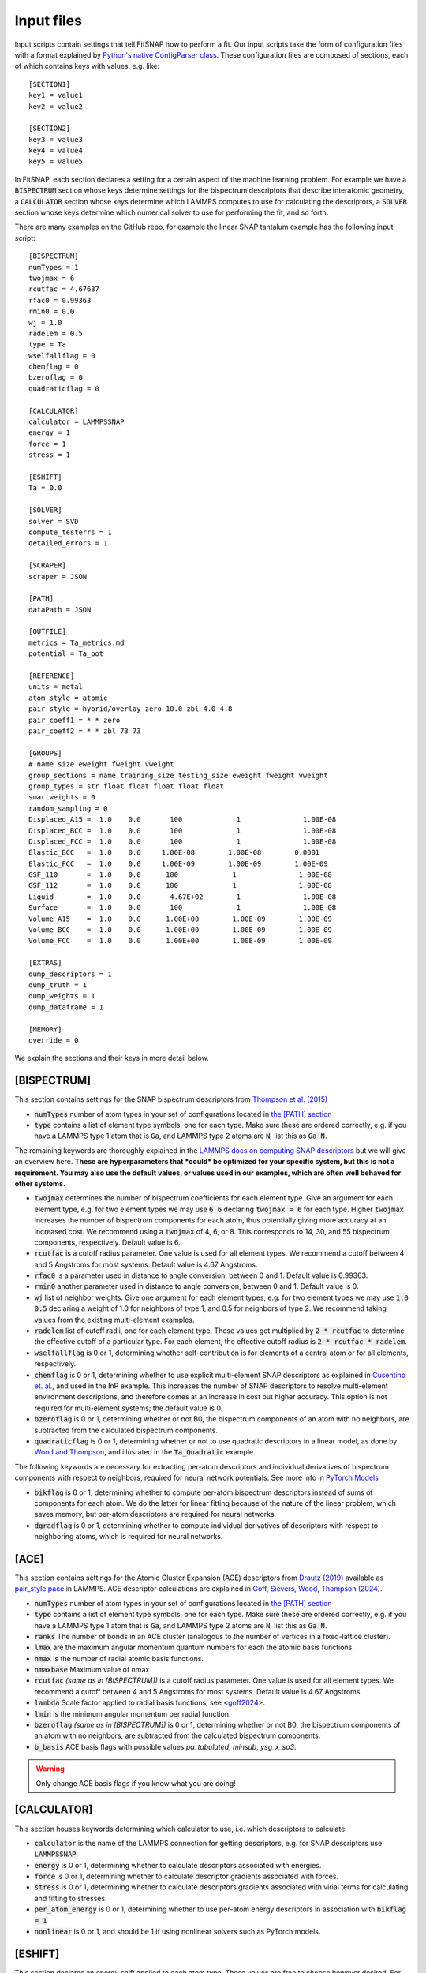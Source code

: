 Input files
===========

Input scripts contain settings that tell FitSNAP how to perform a fit. Our input scripts take the
form of configuration files with a format explained by 
`Python's native ConfigParser class <configparser_>`_. These configuration files are composed of 
sections, each of which contains keys with values, e.g. like::

    [SECTION1]
    key1 = value1
    key2 = value2

    [SECTION2]
    key3 = value3
    key4 = value4
    key5 = value5

.. _configparser: https://docs.python.org/3/library/configparser.html

In FitSNAP, each section declares a setting for a certain aspect of the machine learning problem.
For example we have a :code:`BISPECTRUM` section whose keys determine settings for the bispectrum 
descriptors that describe interatomic geometry, a :code:`CALCULATOR` section whose keys determine
which LAMMPS computes to use for calculating the descriptors, a :code:`SOLVER` section whose keys
determine which numerical solver to use for performing the fit, and so forth.

There are many examples on the GitHub repo, for example the linear SNAP tantalum example has the 
following input script::

    [BISPECTRUM]
    numTypes = 1
    twojmax = 6
    rcutfac = 4.67637
    rfac0 = 0.99363
    rmin0 = 0.0
    wj = 1.0
    radelem = 0.5
    type = Ta
    wselfallflag = 0
    chemflag = 0
    bzeroflag = 0
    quadraticflag = 0

    [CALCULATOR]
    calculator = LAMMPSSNAP
    energy = 1
    force = 1
    stress = 1

    [ESHIFT]
    Ta = 0.0

    [SOLVER]
    solver = SVD
    compute_testerrs = 1
    detailed_errors = 1

    [SCRAPER]
    scraper = JSON

    [PATH]
    dataPath = JSON

    [OUTFILE]
    metrics = Ta_metrics.md
    potential = Ta_pot

    [REFERENCE]
    units = metal
    atom_style = atomic
    pair_style = hybrid/overlay zero 10.0 zbl 4.0 4.8
    pair_coeff1 = * * zero
    pair_coeff2 = * * zbl 73 73

    [GROUPS]
    # name size eweight fweight vweight
    group_sections = name training_size testing_size eweight fweight vweight
    group_types = str float float float float float
    smartweights = 0
    random_sampling = 0
    Displaced_A15 =  1.0    0.0       100             1               1.00E-08
    Displaced_BCC =  1.0    0.0       100             1               1.00E-08
    Displaced_FCC =  1.0    0.0       100             1               1.00E-08
    Elastic_BCC   =  1.0    0.0     1.00E-08        1.00E-08        0.0001
    Elastic_FCC   =  1.0    0.0     1.00E-09        1.00E-09        1.00E-09
    GSF_110       =  1.0    0.0      100             1               1.00E-08
    GSF_112       =  1.0    0.0      100             1               1.00E-08
    Liquid        =  1.0    0.0       4.67E+02        1               1.00E-08
    Surface       =  1.0    0.0       100             1               1.00E-08
    Volume_A15    =  1.0    0.0      1.00E+00        1.00E-09        1.00E-09
    Volume_BCC    =  1.0    0.0      1.00E+00        1.00E-09        1.00E-09
    Volume_FCC    =  1.0    0.0      1.00E+00        1.00E-09        1.00E-09

    [EXTRAS]
    dump_descriptors = 1
    dump_truth = 1
    dump_weights = 1
    dump_dataframe = 1

    [MEMORY]
    override = 0

We explain the sections and their keys in more detail below.

[BISPECTRUM]
^^^^^^^^^^^^

This section contains settings for the SNAP bispectrum descriptors from `Thompson et al. (2015) <snappaper_>`_

.. _snappaper: https://www.sciencedirect.com/science/article/pii/S0021999114008353

- :code:`numTypes` number of atom types in your set of configurations located in `the [PATH] section <Run.html#path>`__

- :code:`type` contains a list of element type symbols, one for each type. Make sure these are 
  ordered correctly, e.g. if you have a LAMMPS type 1 atom that is :code:`Ga`, and LAMMPS type 2 
  atoms are :code:`N`, list this as :code:`Ga N`.

The remaining keywords are thoroughly explained in the `LAMMPS docs on computing SNAP descriptors <lammpssnap_>`_ 
but we will give an overview here. **These are hyperparameters that *could* be optimized for your 
specific system, but this is not a requirement. You may also use the default values, or values used 
in our examples, which are often well behaved for other systems.**

- :code:`twojmax` determines the number of bispectrum coefficients for each element type. Give an 
  argument for each element type, e.g. for two element types we may use :code:`6 6` declaring 
  :code:`twojmax = 6` for each type. Higher :code:`twojmax` increases the number of bispectrum 
  components for each atom, thus potentially giving more accuracy at an increased cost. We recommend 
  using a :code:`twojmax` of 4, 6, or 8. This corresponds to 14, 30, and 55 bispectrum components, 
  respectively. Default value is 6. 

- :code:`rcutfac` is a cutoff radius parameter. One value is used for all element types. We recommend
  a cutoff between 4 and 5 Angstroms for most systems. Default value is 4.67 Angstroms. 

- :code:`rfac0` is a parameter used in distance to angle conversion, between 0 and 1. Default value 
  is 0.99363.

- :code:`rmin0` another parameter used in distance to angle conversion, between 0 and 1. Default value 
  is 0.

- :code:`wj` list of neighbor weights. Give one argument for each element types, e.g. for two element 
  types we may use :code:`1.0 0.5` declaring a weight of 1.0 for neighbors of type 1, and 0.5 for 
  neighbors of type 2. We recommend taking values from the existing multi-element examples.

- :code:`radelem` list of cutoff radii, one for each element type. These values get multiplied by 
  :code:`2 * rcutfac` to determine the effective cutoff of a particular type. For each element, the 
  effective cutoff radius is :code:`2 * rcutfac * radelem`.

- :code:`wselfallflag` is 0 or 1, determining whether self-contribution is for elements of a central 
  atom or for all elements, respectively.

- :code:`chemflag` is 0 or 1, determining whether to use explicit multi-element SNAP descriptors as 
  explained in `Cusentino et. al. <chemsnappaper_>`_, and used in the InP example. This 
  increases the number of SNAP descriptors to resolve multi-element environment descriptions, and 
  therefore comes at an increase in cost but higher accuracy. This option is not required 
  for multi-element systems; the default value is 0.

- :code:`bzeroflag` is 0 or 1, determining whether or not B0, the bispectrum components of an atom 
  with no neighbors, are subtracted from the calculated bispectrum components.

- :code:`quadraticflag` is 0 or 1, determining whether or not to use quadratic descriptors in a 
  linear model, as done by `Wood and Thompson <quadsnappaper_>`_, and illusrated in the 
  :code:`Ta_Quadratic` example.

The following keywords are necessary for extracting per-atom descriptors and individual derivatives 
of bispectrum components with respect to neighbors, required for neural network potentials. See more 
info in `PyTorch Models <Pytorch.html>`__

- :code:`bikflag` is 0 or 1, determining whether to compute per-atom bispectrum descriptors instead 
  of sums of components for each atom. We do the latter for linear fitting because of the nature of 
  the linear problem, which saves memory, but per-atom descriptors are required for neural networks. 

- :code:`dgradflag` is 0 or 1, determining whether to compute individual derivatives of descriptors 
  with respect to neighboring atoms, which is required for neural networks.

.. _lammpssnap: https://docs.lammps.org/compute_sna_atom.html 
.. _quadsnappaper: https://aip.scitation.org/doi/full/10.1063/1.5017641 
.. _chemsnappaper: https://doi.org/10.1021/acs.jpca.0c02450

[ACE]
^^^^^

This section contains settings for the Atomic Cluster Expansion (ACE) descriptors from `Drautz (2019) <drautz2019_>`_ available as `pair_style pace <acelammps_>`_ in LAMMPS. ACE descriptor calculations are explained in `Goff, Sievers, Wood, Thompson (2024) <goff2024_>`_.


.. _drautz2019: https://doi.org/10.1103/PhysRevB.99.014104
.. _acelammps: https://docs.lammps.org/pair_pace.html
.. _goff2024: https://doi.org/10.1016/j.jcp.2024.113073

- :code:`numTypes` number of atom types in your set of configurations located in `the [PATH] section <Run.html#path>`__

- :code:`type` contains a list of element type symbols, one for each type. Make sure these are 
  ordered correctly, e.g. if you have a LAMMPS type 1 atom that is :code:`Ga`, and LAMMPS type 2 
  atoms are :code:`N`, list this as :code:`Ga N`.

- :code:`ranks` The number of bonds in an ACE cluster (analogous to the number of vertices in a fixed-lattice cluster).

- :code:`lmax` are the maximum angular momentum quantum numbers for each the atomic basis functions.

- :code:`nmax` is the number of radial atomic basis functions.

- :code:`nmaxbase` Maximum value of nmax

- :code:`rcutfac` *(same as in [BISPECTRUM])* is a cutoff radius parameter. One value is used for all element types. We recommend a cutoff between 4 and 5 Angstroms for most systems. Default value is 4.67 Angstroms.

- :code:`lambda` Scale factor applied to radial basis functions, see <goff2024_>.

- :code:`lmin` is the minimum angular momentum per radial function.

- :code:`bzeroflag` *(same as in [BISPECTRUM])* is 0 or 1, determining whether or not B0, the bispectrum components of an atom with no neighbors, are subtracted from the calculated bispectrum components.

- :code:`b_basis` ACE basis flags with possible values `pa_tabulated`, `minsub`, `ysg_x_so3`.

.. WARNING:: Only change ACE basis flags if you know what you are doing!


[CALCULATOR]
^^^^^^^^^^^^

This section houses keywords determining which calculator to use, i.e. which descriptors to 
calculate. 

- :code:`calculator` is the name of the LAMMPS connection for getting descriptors, e.g. for SNAP 
  descriptors use :code:`LAMMPSSNAP`.

- :code:`energy` is 0 or 1, determining whether to calculate descriptors associated with 
  energies.

- :code:`force` is 0 or 1, determining whether to calculate descriptor gradients 
  associated with forces.

- :code:`stress` is 0 or 1, determining whether to calculate descriptors gradients associated with 
  virial terms for calculating and fitting to stresses.

- :code:`per_atom_energy` is 0 or 1, determining whether to use per-atom energy descriptors in 
  association with :code:`bikflag = 1`

- :code:`nonlinear` is 0 or 1, and should be 1 if using nonlinear solvers such as PyTorch models. 

[ESHIFT]
^^^^^^^^

This section declares an energy shift applied to each atom type. These values are free to choose however desired. For 
example these values could come from the per-atom energy predicted in a vacuum from *ab initio* calculations. These 
values may also be treated as hyperparameters.

[SOLVER]
^^^^^^^^

This section contains keywords associated with specific machine learning solvers. 

- :code:`solver` name of the solver. We recommend using :code:`SVD` for linear solvers and 
  :code:`PYTORCH` for neural networks. 

[SCRAPER]
^^^^^^^^^

This section declares which file scraper to use for gathering training data.

- :code:`scraper` is either :code:`JSON` or :code:`XYZ.`

If using the XYZ scraper, each `Group <Run.html#groups>`__ of configurations has its own XYZ file 
containing configurations of atoms concatenated together, in extended XYZ format. Follow the example 
in :code:`examples/Ta_XYZ`.

If using the JSON scraper, each `Group <Run.html#groups>`__ may have its own directory containing 
separate JSON files for each configuration. Guarantee compatibility with FitSNAP by using our 
:code:`tools/VASP2JSON.py` conversion script; this requires that your DFT training data be in VASP 
OUTCAR format. Likewise for :code:`tools/VASPxml2JSON.py`.

We are also working on a scraper that directly reads VASP output; more documentation on this coming 
soon.

[PATH]
^^^^^^

This section contains a :code:`dataPath` keyword that locates the directory of the training data. 
For example if the training data is in a file called :code:`JSON` in the previous directory relative 
to where we run the FitSNAP executable, this section looks like::

    [PATH]
    dataPath = ../JSON

[OUTFILE]
^^^^^^^^^

This section declares the names of output files.

- :code:`metrics` gives the name of the error metrics markdown file. If using LAMMPS metal units, 
  energy mean absolute errors are in eV and force errors are in eV/Angstrom. 

- :code:`potential` gives the prefix of the LAMMPS-ready potential files to dump.

[REFERENCE]
^^^^^^^^^^^

This section includes settings for an *optional* potential to overlay our machine learned potential 
with. We call this a "reference potential", which is a pair style defined in LAMMPS. If you choose 
to use a reference potential, the energies and forces from the reference potential will be subtracted 
from the target *ab initio* training data. We also declare units in this section.

- :code:`units` declares units used by LAMMPS, see `LAMMPS units docs <lammpsunits_>`_ for more 
  info. 

- :code:`atom_style` the atom style used by the LAMMPS pair style you wish to overlay, see 
  `LAMMPS atom style docs <lammpsatomstyle_>`_ for more info. 

The minimum working reference potential setup involves not using a reference potential at all, where 
the reference section would look like (using metal units)::

    [REFERENCE]
    units = metal
    pair_style = zero 10.0
    pair_coeff = * *

The rest of the keywords are associated with the particular LAMMPS pair style you wish to use. 

.. _lammpsunits: https://docs.lammps.org/units.html
.. _lammpsatomstyle: https://docs.lammps.org/atom_style.html

[GROUPS]
^^^^^^^^

Each group should be its own sub-directory in the directory given by the :code:`dataPath/` keyword in 
`the [PATH] section <Run.html#path>`__. There are a few different allowed syntaxes; subdirectory 
names in the first column is common to all options.

:code:`group_sections` declares which parameters you want to set for each group of configurations. 

For example::

    group_sections = name training_size testing_size eweight fweight vweight

means you will supply group names, training size as a decimal fraction, testing size as a decimal 
fraction, energy weight, force weight, and virial weight, respectively. We must also declare the 
data types associated with these variables, given by

    group_types = str float float float float float

Then we may declare the group names and parameters associated with them. For a particular group 
called :code:`Liquid` for example, this looks like::

    Liquid        =  1.0    0.0       4.67E+02        1       1.00E-08

where :code:`Liquid` is the name of the group, :code:`1.0` is the training fraction, :code:`0.0` is 
the testing fraction, :code:`6.47E+02` is the energy weight, :code:`1` is the force weight, and 
:code:`1.00E-8` is the virial weight.

Other available keywords are

- :code:`random_sampling` is 0 or 1. If 1, configurations in the groups are randomly sampled between 
  their training and testing fractions. 

- :code:`smartweights`` is 0 or 1. If 1, we declare statistically distributed weights given your 
  supplied weights.

A few examples are found in the examples directory.

[EXTRAS]
^^^^^^^^

This section contains keywords on optional info to dump. By default, linear models output error 
metric markdown files that should be sufficient in most cases. If more detailed errors are required, 
please see the output Pandas dataframe :code:`FitSNAP.df` used by linear models. Examples and 
library tools for analyzing  this dataframe are found in our 
`Colab Python notebook tutorial <tutorialnotebook_>`_.

[MEMORY]
^^^^^^^^

This section contains keywords for dealing with memory. We recommend using defaults.

.. _tutorialnotebook: https://colab.research.google.com/github/FitSNAP/FitSNAP/blob/master/tutorial.ipynb
